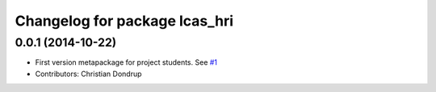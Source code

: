 ^^^^^^^^^^^^^^^^^^^^^^^^^^^^^^
Changelog for package lcas_hri
^^^^^^^^^^^^^^^^^^^^^^^^^^^^^^

0.0.1 (2014-10-22)
------------------
* First version metapackage for project students.
  See `#1 <https://github.com/LCAS/ros_systems/issues/1>`_
* Contributors: Christian Dondrup
